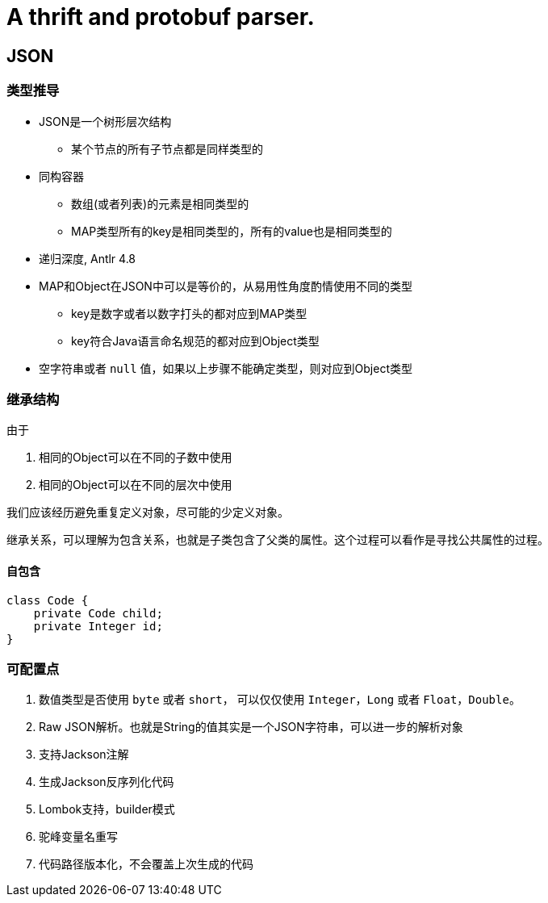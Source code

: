 = A thrift and protobuf parser.

== JSON

=== 类型推导

* JSON是一个树形层次结构
** 某个节点的所有子节点都是同样类型的
* 同构容器
** 数组(或者列表)的元素是相同类型的
** MAP类型所有的key是相同类型的，所有的value也是相同类型的
* 递归深度, Antlr 4.8
* MAP和Object在JSON中可以是等价的，从易用性角度酌情使用不同的类型
** key是数字或者以数字打头的都对应到MAP类型
** key符合Java语言命名规范的都对应到Object类型
* 空字符串或者 `null` 值，如果以上步骤不能确定类型，则对应到Object类型

=== 继承结构
由于

1. 相同的Object可以在不同的子数中使用
2. 相同的Object可以在不同的层次中使用

我们应该经历避免重复定义对象，尽可能的少定义对象。

继承关系，可以理解为包含关系，也就是子类包含了父类的属性。这个过程可以看作是寻找公共属性的过程。

==== 自包含
[code, java]
----
class Code {
    private Code child;
    private Integer id;
}
----

=== 可配置点
1. 数值类型是否使用 `byte` 或者 `short`， 可以仅仅使用 `Integer`，`Long` 或者 `Float`，`Double`。
2. Raw JSON解析。也就是String的值其实是一个JSON字符串，可以进一步的解析对象
3. 支持Jackson注解
4. 生成Jackson反序列化代码
5. Lombok支持，builder模式
6. 驼峰变量名重写
7. 代码路径版本化，不会覆盖上次生成的代码
